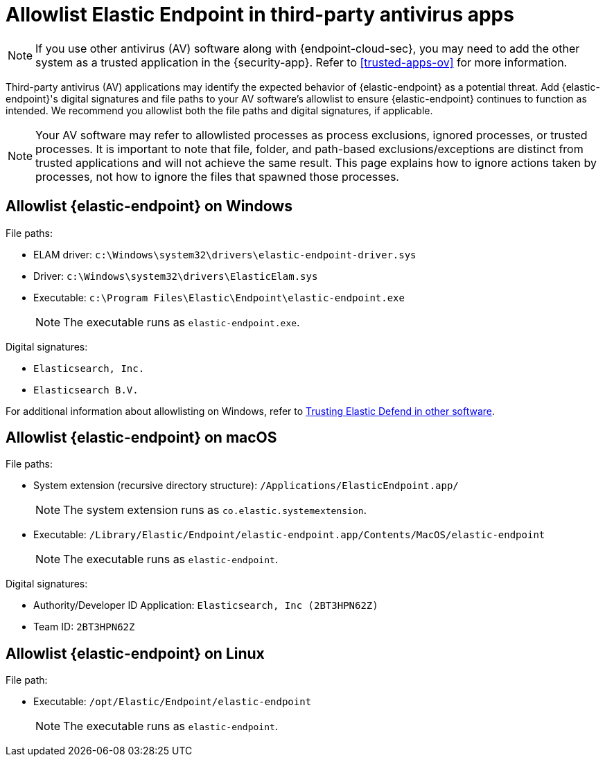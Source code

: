 [[allowlist-endpoint-3rd-party-av-apps]]
= Allowlist Elastic Endpoint in third-party antivirus apps

NOTE: If you use other antivirus (AV) software along with {endpoint-cloud-sec}, you may need to add the other system as a trusted application in the {security-app}. Refer to <<trusted-apps-ov>> for more information.

Third-party antivirus (AV) applications may identify the expected behavior of {elastic-endpoint} as a potential threat. Add {elastic-endpoint}'s digital signatures and file paths to your AV software's allowlist to ensure {elastic-endpoint} continues to function as intended. We recommend you allowlist both the file paths and digital signatures, if applicable. 

NOTE: Your AV software may refer to allowlisted processes as process exclusions, ignored processes, or trusted processes. It is important to note that file, folder, and path-based exclusions/exceptions are distinct from trusted applications and will not achieve the same result. This page explains how to ignore actions taken by processes, not how to ignore the files that spawned those processes.

[[allowlist-endpoint-on-windows]]
[discrete]
== Allowlist {elastic-endpoint} on Windows

File paths:

* ELAM driver: `c:\Windows\system32\drivers\elastic-endpoint-driver.sys`
* Driver: `c:\Windows\system32\drivers\ElasticElam.sys`
* Executable: `c:\Program Files\Elastic\Endpoint\elastic-endpoint.exe`
+
NOTE: The executable runs as `elastic-endpoint.exe`.

Digital signatures:

* `Elasticsearch, Inc.`
* `Elasticsearch B.V.`

For additional information about allowlisting on Windows, refer to https://github.com/elastic/endpoint/blob/main/PerformanceIssues-Windows.md#trusting-elastic-defend-in-other-software[Trusting Elastic Defend in other software].

[[allowlist-endpoint-on-macos]]
[discrete]
== Allowlist {elastic-endpoint} on macOS

File paths:

* System extension (recursive directory structure): `/Applications/ElasticEndpoint.app/`
+
NOTE: The system extension runs as `co.elastic.systemextension`.

* Executable: `/Library/Elastic/Endpoint/elastic-endpoint.app/Contents/MacOS/elastic-endpoint`
+
NOTE: The executable runs as `elastic-endpoint`.

Digital signatures:

* Authority/Developer ID Application: `Elasticsearch, Inc (2BT3HPN62Z)`
* Team ID: `2BT3HPN62Z`

[[allowlist-endpoint-on-linux]]
[discrete]
== Allowlist {elastic-endpoint} on Linux

File path:

* Executable: `/opt/Elastic/Endpoint/elastic-endpoint`
+
NOTE: The executable runs as `elastic-endpoint`.